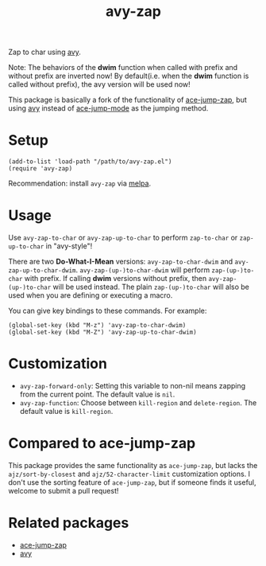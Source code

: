 #+TITLE: avy-zap
[[http://melpa.org/#/avy-zap][file:http://melpa.org/packages/avy-zap-badge.svg]]
[[http://stable.melpa.org/#/avy-zap][file:http://stable.melpa.org/packages/avy-zap-badge.svg]]

Zap to char using [[https://github.com/abo-abo/avy][avy]].

Note: The behaviors of the *dwim* function when called with prefix and without
prefix are inverted now! By default(i.e. when the *dwim* function is called
without prefix), the avy version will be used now!

This package is basically a fork of the functionality of [[https://github.com/waymondo/ace-jump-zap][ace-jump-zap]], but using
[[https://github.com/abo-abo/avy][avy]] instead of [[https://github.com/winterTTr/ace-jump-mode][ace-jump-mode]] as the jumping method.

* Setup
  : (add-to-list 'load-path "/path/to/avy-zap.el")
  : (require 'avy-zap)

  Recommendation: install =avy-zap= via [[http://melpa.org][melpa]].

* Usage
  Use =avy-zap-to-char= or =avy-zap-up-to-char= to perform =zap-to-char= or
  =zap-up-to-char= in "avy-style"!

  There are two *Do-What-I-Mean* versions: =avy-zap-to-char-dwim= and
  =avy-zap-up-to-char-dwim=. =avy-zap-(up-)to-char-dwim= will perform
  =zap-(up-)to-char= with prefix. If calling *dwim* versions without prefix,
  then =avy-zap-(up-)to-char= will be used instead. The plain =zap-(up-)to-char=
  will also be used when you are defining or executing a macro.

  You can give key bindings to these commands. For example:
  : (global-set-key (kbd "M-z") 'avy-zap-to-char-dwim)
  : (global-set-key (kbd "M-Z") 'avy-zap-up-to-char-dwim)

* Customization
  - =avy-zap-forward-only=: Setting this variable to non-nil means zapping from
    the current point. The default value is =nil=.
  - =avy-zap-function=: Choose between =kill-region= and =delete-region=. The
    default value is =kill-region=.

* Compared to ace-jump-zap
  This package provides the same functionality as =ace-jump-zap=, but lacks the
  =ajz/sort-by-closest= and =ajz/52-character-limit= customization options.
  I don't use the sorting feature of =ace-jump-zap=, but if someone finds it
  useful, welcome to submit a pull request!

* Related packages
  - [[https://github.com/waymondo/ace-jump-zap][ace-jump-zap]]
  - [[https://github.com/abo-abo/avy][avy]]
